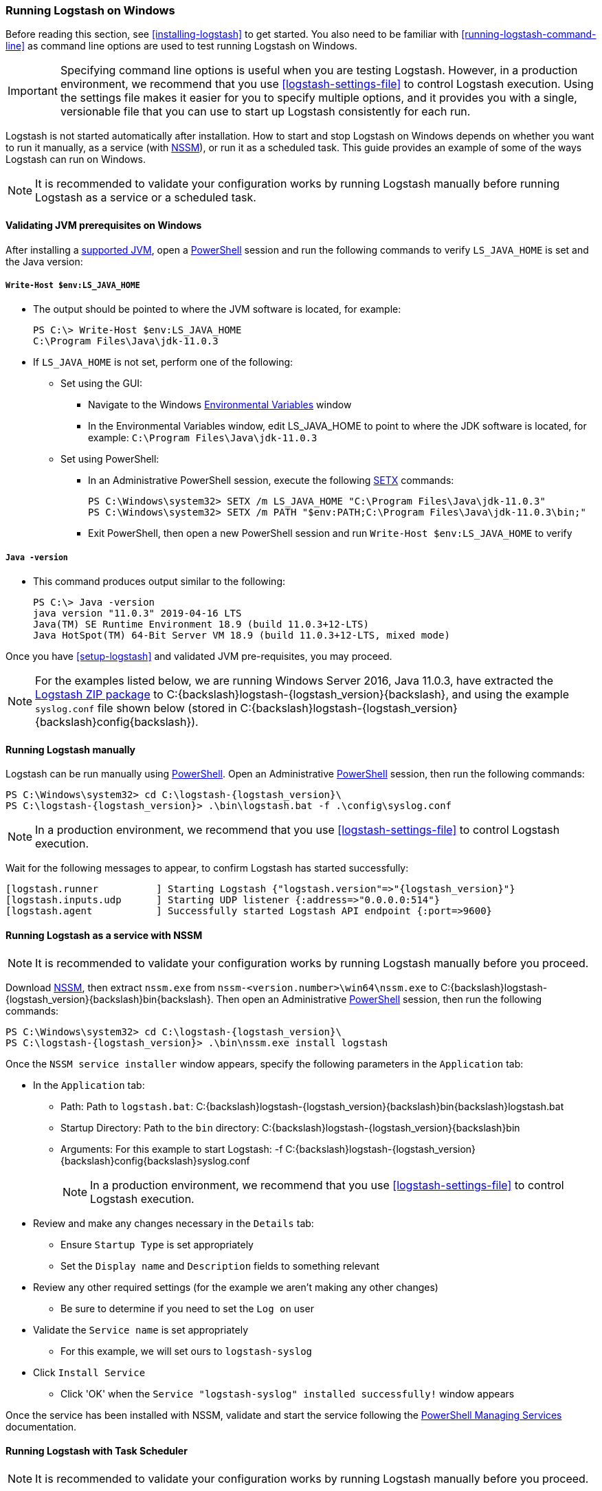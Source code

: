 [[running-logstash-windows]]
=== Running Logstash on Windows
Before reading this section, see <<installing-logstash>> to get started.  You also need to be familiar with <<running-logstash-command-line>> as command line options are used to test running Logstash on Windows.

IMPORTANT: Specifying command line options is useful when you are testing Logstash. However, in a production environment, we recommend that you use <<logstash-settings-file>> to control Logstash execution. Using the settings file makes it easier for you to specify multiple options, and it provides you with a single, versionable file that you can use to start up Logstash consistently for each run.

Logstash is not started automatically after installation. How to start and stop Logstash on Windows depends on whether you want to run it manually, as a service (with https://nssm.cc/[NSSM]), or run it as a scheduled task. This guide provides an example of some of the ways Logstash can run on Windows.

NOTE: It is recommended to validate your configuration works by running Logstash manually before running Logstash as a service or a scheduled task.

[[running-logstash-windows-validation]]
==== Validating JVM prerequisites on Windows
After installing a https://www.elastic.co/support/matrix#matrix_jvm[supported JVM], open a https://docs.microsoft.com/en-us/powershell/[PowerShell] session and run the following commands to verify `LS_JAVA_HOME` is set and the Java version:

===== `Write-Host $env:LS_JAVA_HOME`
** The output should be pointed to where the JVM software is located, for example:
+
[source,sh]
-----
PS C:\> Write-Host $env:LS_JAVA_HOME
C:\Program Files\Java\jdk-11.0.3
-----

** If `LS_JAVA_HOME` is not set, perform one of the following:
*** Set using the GUI:
**** Navigate to the Windows https://docs.microsoft.com/en-us/windows/win32/procthread/environment-variables[Environmental Variables] window
**** In the Environmental Variables window, edit LS_JAVA_HOME to point to where the JDK software is located, for example: `C:\Program Files\Java\jdk-11.0.3`
*** Set using PowerShell:
**** In an Administrative PowerShell session, execute the following https://docs.microsoft.com/en-us/windows-server/administration/windows-commands/setx[SETX] commands:
+
[source,sh]
-----
PS C:\Windows\system32> SETX /m LS_JAVA_HOME "C:\Program Files\Java\jdk-11.0.3"
PS C:\Windows\system32> SETX /m PATH "$env:PATH;C:\Program Files\Java\jdk-11.0.3\bin;"
-----
**** Exit PowerShell, then open a new PowerShell session and run `Write-Host $env:LS_JAVA_HOME` to verify

===== `Java -version`
** This command produces output similar to the following:
+
[source,sh]
-----
PS C:\> Java -version
java version "11.0.3" 2019-04-16 LTS
Java(TM) SE Runtime Environment 18.9 (build 11.0.3+12-LTS)
Java HotSpot(TM) 64-Bit Server VM 18.9 (build 11.0.3+12-LTS, mixed mode)
-----

Once you have <<setup-logstash>> and validated JVM pre-requisites, you may proceed.  

NOTE: For the examples listed below, we are running Windows Server 2016, Java 11.0.3,
have extracted the https://www.elastic.co/downloads/logstash[Logstash ZIP
package] to +C:{backslash}logstash-{logstash_version}{backslash}+, and using the example
`syslog.conf` file shown below (stored in
+C:{backslash}logstash-{logstash_version}{backslash}config{backslash}+).

[[running-logstash-windows-manual]]
==== Running Logstash manually
Logstash can be run manually using https://docs.microsoft.com/en-us/powershell/[PowerShell].  Open an Administrative https://docs.microsoft.com/en-us/powershell/[PowerShell] session, then run the following commands:

["source","sh",subs="attributes"]
-----
PS C:{backslash}Windows{backslash}system32> cd C:{backslash}logstash-{logstash_version}{backslash}
PS C:{backslash}logstash-{logstash_version}> .{backslash}bin{backslash}logstash.bat -f .{backslash}config{backslash}syslog.conf
-----

NOTE: In a production environment, we recommend that you use <<logstash-settings-file>> to control Logstash execution.

Wait for the following messages to appear, to confirm Logstash has started successfully:

["source","sh",subs="attributes"]
-----
[logstash.runner          ] Starting Logstash {"logstash.version"=>"{logstash_version}"}
[logstash.inputs.udp      ] Starting UDP listener {:address=>"0.0.0.0:514"}
[logstash.agent           ] Successfully started Logstash API endpoint {:port=>9600}
-----

[[running-logstash-windows-nssm]]
==== Running Logstash as a service with NSSM
NOTE: It is recommended to validate your configuration works by running Logstash manually before you proceed.

Download https://nssm.cc/[NSSM], then extract `nssm.exe` from
`nssm-<version.number>\win64\nssm.exe` to +C:{backslash}logstash-{logstash_version}{backslash}bin{backslash}+.
Then open an Administrative
https://docs.microsoft.com/en-us/powershell/[PowerShell] session, then run the
following commands:

["source","sh",subs="attributes"]
-----
PS C:\Windows\system32> cd C:{backslash}logstash-{logstash_version}{backslash}
PS C:{backslash}logstash-{logstash_version}> .\bin\nssm.exe install logstash
-----

Once the `NSSM service installer` window appears, specify the following parameters in the `Application` tab:

** In the `Application` tab:
*** Path: Path to `logstash.bat`: +C:{backslash}logstash-{logstash_version}{backslash}bin{backslash}logstash.bat+
*** Startup Directory: Path to the `bin` directory: +C:{backslash}logstash-{logstash_version}{backslash}bin+
*** Arguments: For this example to start Logstash: +-f C:{backslash}logstash-{logstash_version}{backslash}config{backslash}syslog.conf+
+
NOTE: In a production environment, we recommend that you use <<logstash-settings-file>> to control Logstash execution.

** Review and make any changes necessary in the `Details` tab:
*** Ensure `Startup Type` is set appropriately
*** Set the `Display name` and `Description` fields to something relevant

** Review any other required settings (for the example we aren't making any other changes)
*** Be sure to determine if you need to set the `Log on` user
** Validate the `Service name` is set appropriately
*** For this example, we will set ours to `logstash-syslog`

** Click `Install Service`
*** Click 'OK' when the `Service "logstash-syslog" installed successfully!` window appears

Once the service has been installed with NSSM, validate and start the service following the https://docs.microsoft.com/en-us/powershell/scripting/samples/managing-services[PowerShell Managing Services] documentation.

[[running-logstash-windows-scheduledtask]]
==== Running Logstash with Task Scheduler
NOTE: It is recommended to validate your configuration works by running Logstash manually before you proceed.

Open the Windows https://docs.microsoft.com/en-us/windows/desktop/taskschd/task-scheduler-start-page[Task Scheduler], then click `Create Task` in the Actions window.  Specify the following parameters in the `Actions` tab:

** In the `Actions` tab:
*** Click `New`, then specify the following:
*** Action: `Start a program`
*** Program/script: +C:{backslash}logstash-{logstash_version}{backslash}bin{backslash}logstash.bat+
*** Add arguments: +-f C:\logstash-{logstash_version}{backslash}config{backslash}syslog.conf+
*** Start in: +C:{backslash}logstash-{logstash_version}{backslash}bin{backslash}+
+
NOTE: In a production environment, we recommend that you use <<logstash-settings-file>> to control Logstash execution.

** Review and make any changes necessary in the `General`, `Triggers`, `Conditions`, and `Settings` tabs.

** Click `OK` to finish creating the scheduled task.

** Once the new task has been created, either wait for it to run on the schedule or select the service then click `Run` to start the task.

NOTE: Logstash can be stopped by selecting the service, then clicking `End` in the Task Scheduler window.

[[running-logstash-windows-example]]
==== Example Logstash Configuration
We will configure Logstash to listen for syslog messages over port 514 with this configuration (file name is `syslog.conf`):
[source,yaml]
-----
# Sample Logstash configuration for receiving
# UDP syslog messages over port 514

input {
  udp {
    port => 514
    type => "syslog"
  }
}

output {
  elasticsearch { hosts => ["localhost:9200"] }
  stdout { codec => rubydebug }
}
-----
